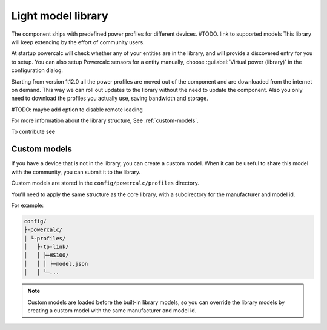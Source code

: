 Light model library
===================

The component ships with predefined power profiles for different devices.
#TODO. link to supported models
This library will keep extending by the effort of community users.

At startup powercalc will check whether any of your entities are in the library, and will provide a discovered entry for you to setup.
You can also setup Powercalc sensors for a entity manually, choose :guilabel:`Virtual power (library)` in the configuration dialog.

Starting from version 1.12.0 all the power profiles are moved out of the component and are downloaded from the internet on demand.
This way we can roll out updates to the library without the need to update the component.
Also you only need to download the profiles you actually use, saving bandwidth and storage.

#TODO: maybe add option to disable remote loading

For more information about the library structure, See :ref:`custom-models`.

To contribute see

Custom models
-------------

If you have a device that is not in the library, you can create a custom model.
When it can be useful to share this model with the community, you can submit it to the library.

Custom models are stored in the ``config/powercalc/profiles`` directory.

You'll need to apply the same structure as the core library, with a subdirectory for the manufacturer and model id.

For example:

.. code-block:: text

    config/
    ├-powercalc/
    │ └-profiles/
    │   ├-tp-link/
    │   │ ├─HS100/
    │   │ │ ├─model.json
    │   │ └─...

.. note::
    Custom models are loaded before the built-in library models, so you can override the library models by creating a custom model with the same manufacturer and model id.